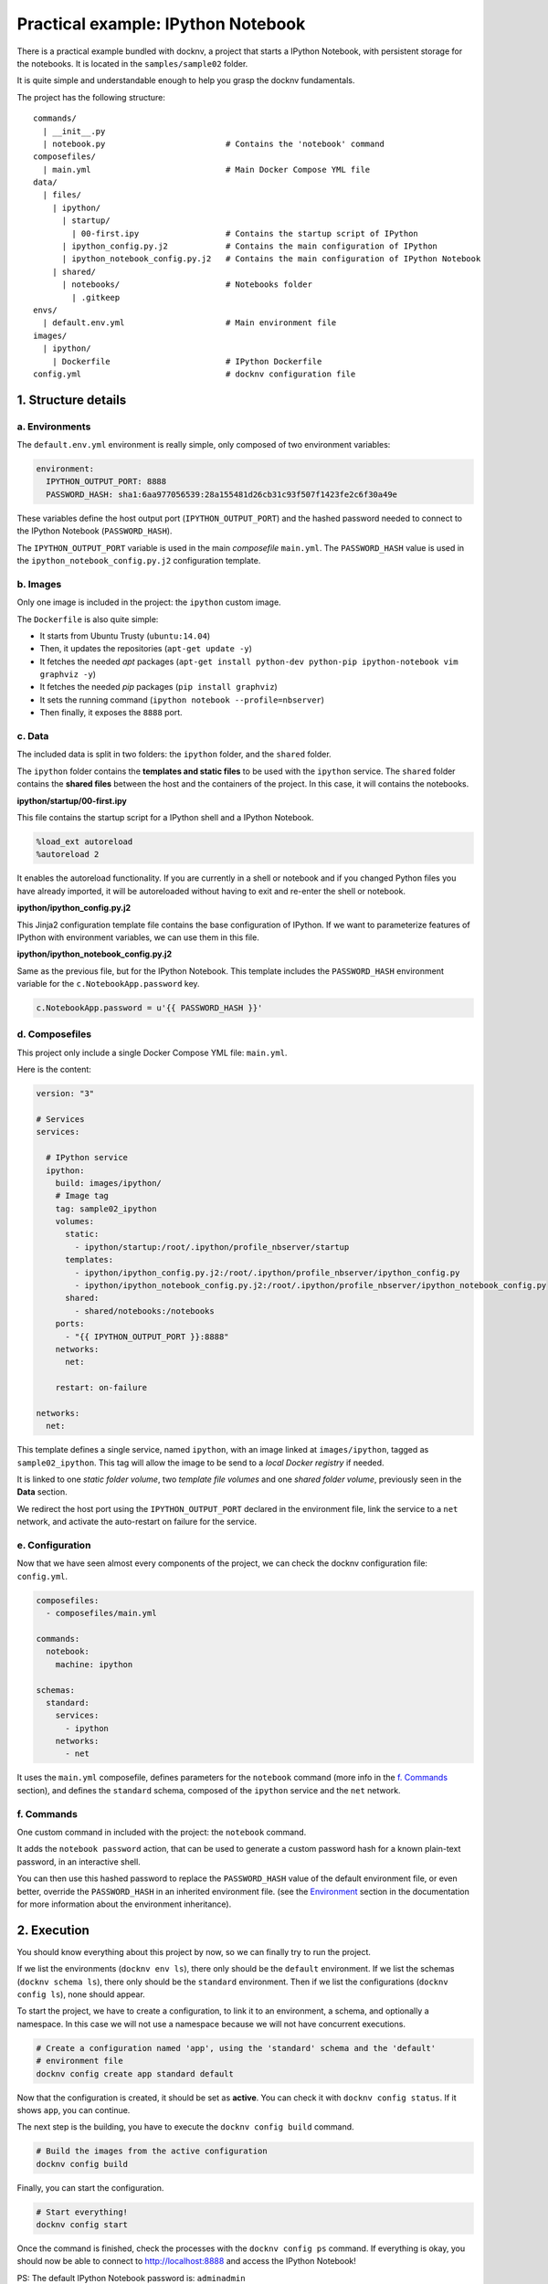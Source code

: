 Practical example: IPython Notebook
===================================

There is a practical example bundled with docknv, a project that starts a IPython Notebook, with persistent storage for
the notebooks. It is located in the ``samples/sample02`` folder.

It is quite simple and understandable enough to help you grasp the docknv fundamentals.

The project has the following structure::

    commands/
      | __init__.py
      |	notebook.py                         # Contains the 'notebook' command
    composefiles/
      | main.yml                            # Main Docker Compose YML file
    data/
      | files/
        | ipython/
          | startup/
            | 00-first.ipy                  # Contains the startup script of IPython
          | ipython_config.py.j2            # Contains the main configuration of IPython
          | ipython_notebook_config.py.j2   # Contains the main configuration of IPython Notebook
        | shared/
          | notebooks/                      # Notebooks folder
            | .gitkeep
    envs/
      | default.env.yml                     # Main environment file
    images/
      | ipython/
        | Dockerfile                        # IPython Dockerfile
    config.yml                              # docknv configuration file

1. Structure details
--------------------

a. Environments
+++++++++++++++

The ``default.env.yml`` environment is really simple, only composed of two environment variables:

.. code-block:: yaml

    environment:
      IPYTHON_OUTPUT_PORT: 8888
      PASSWORD_HASH: sha1:6aa977056539:28a155481d26cb31c93f507f1423fe2c6f30a49e


These variables define the host output port (``IPYTHON_OUTPUT_PORT``) and the hashed password needed to connect to the IPython Notebook (``PASSWORD_HASH``).

The ``IPYTHON_OUTPUT_PORT`` variable is used in the main *composefile* ``main.yml``.
The ``PASSWORD_HASH`` value is used in the ``ipython_notebook_config.py.j2`` configuration template.


b. Images
+++++++++

Only one image is included in the project: the ``ipython`` custom image.

The ``Dockerfile`` is also quite simple:

- It starts from Ubuntu Trusty (``ubuntu:14.04``)
- Then, it updates the repositories (``apt-get update -y``)
- It fetches the needed *apt* packages (``apt-get install python-dev python-pip ipython-notebook vim graphviz -y``)
- It fetches the needed *pip* packages (``pip install graphviz``)
- It sets the running command (``ipython notebook --profile=nbserver``)
- Then finally, it exposes the ``8888`` port.


c. Data
+++++++

The included data is split in two folders: the ``ipython`` folder, and the ``shared`` folder.

The ``ipython`` folder contains the **templates and static files** to be used with the ``ipython`` service.
The ``shared`` folder contains the **shared files** between the host and the containers of the project. In this case, it will contains the notebooks.

**ipython/startup/00-first.ipy**

This file contains the startup script for a IPython shell and a IPython Notebook.

.. code-block:: python

    %load_ext autoreload
    %autoreload 2

It enables the autoreload functionality. If you are currently in a shell or notebook and if you changed Python files you have already imported, it will be autoreloaded without having to exit and re-enter the shell or notebook.

**ipython/ipython_config.py.j2**

This Jinja2 configuration template file contains the base configuration of IPython. If we want to parameterize features of IPython with environment variables, we can use them in this file.

**ipython/ipython_notebook_config.py.j2**

Same as the previous file, but for the IPython Notebook. This template includes the ``PASSWORD_HASH`` environment variable for the ``c.NotebookApp.password`` key.

.. code-block:: python

    c.NotebookApp.password = u'{{ PASSWORD_HASH }}'



d. Composefiles
+++++++++++++++

This project only include a single Docker Compose YML file: ``main.yml``.

Here is the content:

.. code-block:: yaml

    version: "3"

    # Services
    services:

      # IPython service
      ipython:
        build: images/ipython/
        # Image tag
        tag: sample02_ipython
        volumes:
          static:
            - ipython/startup:/root/.ipython/profile_nbserver/startup
          templates:
            - ipython/ipython_config.py.j2:/root/.ipython/profile_nbserver/ipython_config.py
            - ipython/ipython_notebook_config.py.j2:/root/.ipython/profile_nbserver/ipython_notebook_config.py
          shared:
            - shared/notebooks:/notebooks
        ports:
          - "{{ IPYTHON_OUTPUT_PORT }}:8888"
        networks:
          net:

        restart: on-failure

    networks:
      net:

This template defines a single service, named ``ipython``, with an image linked at ``images/ipython``, tagged as ``sample02_ipython``. This tag will allow the image to be send to a *local Docker registry* if needed.

It is linked to one *static folder volume*, two *template file volumes* and one *shared folder volume*, previously seen in the **Data** section.

We redirect the host port using the ``IPYTHON_OUTPUT_PORT`` declared in the environment file, link the service to a ``net`` network, and activate the auto-restart on failure for the service.


e. Configuration
++++++++++++++++

Now that we have seen almost every components of the project, we can check the docknv configuration file: ``config.yml``.

.. code-block:: yaml

    composefiles:
      - composefiles/main.yml

    commands:
      notebook:
        machine: ipython

    schemas:
      standard:
        services:
          - ipython
        networks:
          - net


It uses the ``main.yml`` composefile, defines parameters for the ``notebook`` command (more info in the `f. Commands`_ section), and defines the ``standard`` schema, composed of the ``ipython`` service and the ``net`` network.


f. Commands
+++++++++++

One custom command in included with the project: the ``notebook`` command.

It adds the ``notebook password`` action, that can be used to generate a custom password hash for a known plain-text password, in an interactive shell.

You can then use this hashed password to replace the ``PASSWORD_HASH`` value of the default environment file, or even better, override the ``PASSWORD_HASH`` in an inherited environment file. (see the `Environment <03.environment.html>`_ section in the documentation for more information about the environment inheritance).

2. Execution
------------

You should know everything about this project by now, so we can finally try to run the project.

If we list the environments (``docknv env ls``), there only should be the ``default`` environment.
If we list the schemas (``docknv schema ls``), there only should be the ``standard`` environment.
Then if we list the configurations (``docknv config ls``), none should appear.

To start the project, we have to create a configuration, to link it to an environment, a schema, and optionally a namespace. In this case we will not use a namespace because we will not have concurrent executions.

.. code-block:: bash

    # Create a configuration named 'app', using the 'standard' schema and the 'default'
    # environment file
    docknv config create app standard default


Now that the configuration is created, it should be set as **active**. You can check it with ``docknv config status``. If it shows ``app``, you can continue.

The next step is the building, you have to execute the ``docknv config build`` command.

.. code-block:: bash

    # Build the images from the active configuration
    docknv config build

Finally, you can start the configuration.

.. code-block:: bash

    # Start everything!
    docknv config start

Once the command is finished, check the processes with the ``docknv config ps`` command.
If everything is okay, you should now be able to connect to `http://localhost:8888 <http://localhost:8888>`_ and access the IPython Notebook!

PS: The default IPython Notebook password is: ``adminadmin``
